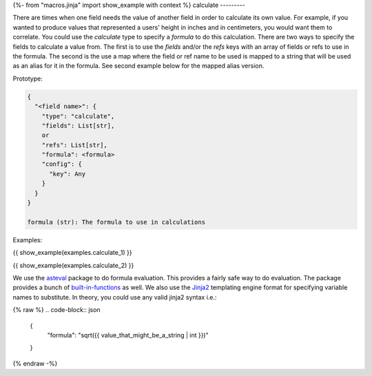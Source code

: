 {%- from "macros.jinja" import show_example with context %}
calculate
---------

There are times when one field needs the value of another field in order to
calculate its own value. For example, if you wanted to produce values that
represented a users' height in inches and in centimeters, you would want them to
correlate. You could use the `calculate` type to specify a `formula` to do this
calculation. There are two ways to specify the fields to calculate a value from.
The first is to use the `fields` and/or the `refs` keys with an array of fields
or refs to use in the formula.  The second is the use a map where the field
or ref name to be used is mapped to a string that will be used as an alias for
it in the formula. See second example below for the mapped alias version.

Prototype:

.. code-block:: python

    {
      "<field name>": {
        "type": "calculate",
        "fields": List[str],
        or
        "refs": List[str],
        "formula": <formula>
        "config": {
          "key": Any
        }
      }
    }

    formula (str): The formula to use in calculations

Examples:

{{ show_example(examples.calculate_1) }}

{{ show_example(examples.calculate_2) }}



We use the `asteval <http://newville.github.io/asteval/basics.html>`_
package to do formula evaluation. This provides a fairly safe way to do
evaluation. The package provides a bunch of
`built-in-functions <http://newville.github.io/asteval/basics.html#built-in-functions>`_
as well. We also use the `Jinja2 <https://pypi.org/project/Jinja2/>`_ templating
engine format for specifying variable names to substitute. In theory, you
could use any valid jinja2 syntax i.e.:

{% raw %}
.. code-block:: json

    {
      "formula": "sqrt({{ value_that_might_be_a_string | int }})"
    }
{% endraw -%}